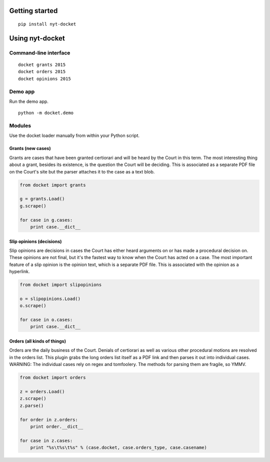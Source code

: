 .. figure:: https://cloud.githubusercontent.com/assets/109988/10271018/de09785a-6ad0-11e5-90d9-f50582d62824.png
   :alt: 

Getting started
---------------

::

    pip install nyt-docket

Using nyt-docket
----------------

Command-line interface
~~~~~~~~~~~~~~~~~~~~~~

::

    docket grants 2015
    docket orders 2015
    docket opinions 2015

Demo app
~~~~~~~~

Run the demo app.

::

    python -m docket.demo

Modules
~~~~~~~

Use the docket loader manually from within your Python script.

Grants (new cases)
^^^^^^^^^^^^^^^^^^

Grants are cases that have been granted certiorari and will be heard by
the Court in this term. The most interesting thing about a grant,
besides its existence, is the question the Court will be deciding. This
is associated as a separate PDF file on the Court's site but the parser
attaches it to the case as a text blob.

.. code:: python

    from docket import grants

    g = grants.Load()
    g.scrape()

    for case in g.cases:
        print case.__dict__

Slip opinions (decisions)
^^^^^^^^^^^^^^^^^^^^^^^^^

Slip opinions are decisions in cases the Court has either heard
arguments on or has made a procedural decision on. These opinions are
not final, but it's the fastest way to know when the Court has acted on
a case. The most important feature of a slip opinion is the opinion
text, which is a separate PDF file. This is associated with the opinion
as a hyperlink.

.. code:: python

    from docket import slipopinions

    o = slipopinions.Load()
    o.scrape()

    for case in o.cases:
        print case.__dict__

Orders (all kinds of things)
^^^^^^^^^^^^^^^^^^^^^^^^^^^^

Orders are the daily business of the Court. Denials of certiorari as
well as various other procedural motions are resolved in the orders
list. This plugin grabs the long orders list itself as a PDF link and
then parses it out into individual cases. WARNING: The individual cases
rely on regex and tomfoolery. The methods for parsing them are fragile,
so YMMV.

.. code:: python

    from docket import orders

    z = orders.Load()
    z.scrape()
    z.parse()

    for order in z.orders:
        print order.__dict__

    for case in z.cases:
        print "%s\t%s\t%s" % (case.docket, case.orders_type, case.casename)
